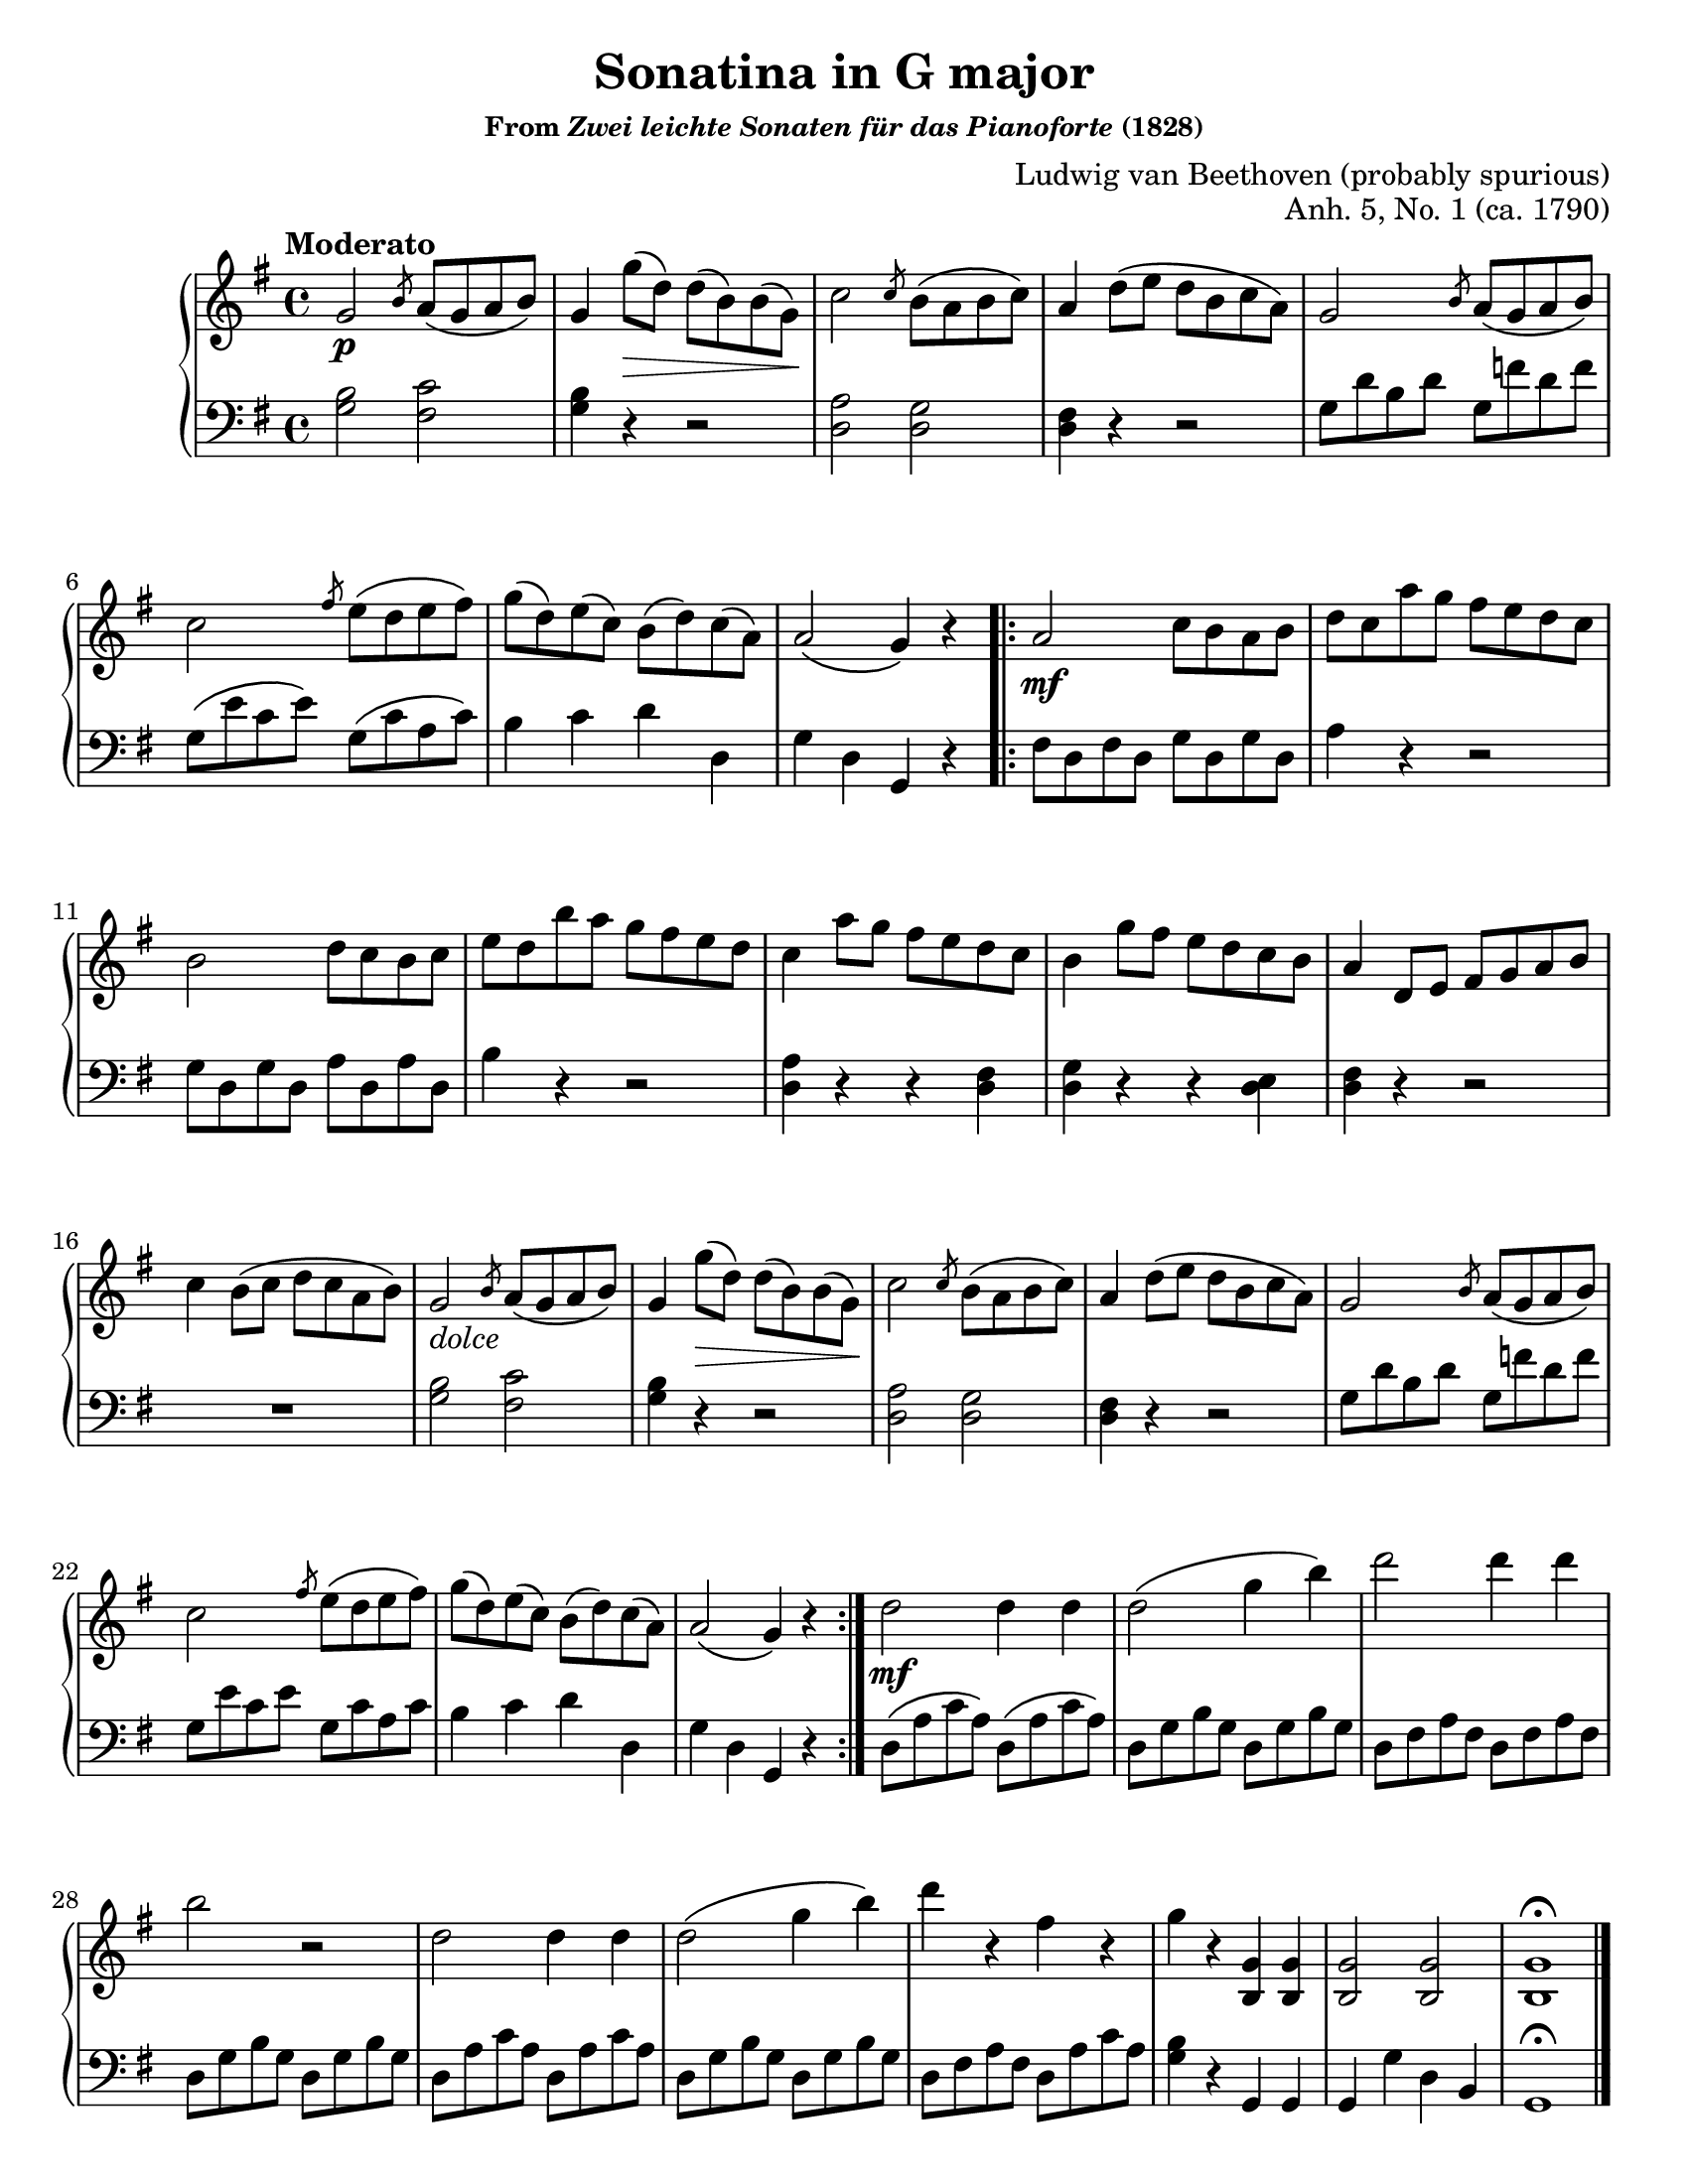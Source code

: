 \version "2.20.0"
\language "english"
\pointAndClickOff

#(set-default-paper-size "letter")
\paper {
  print-page-number = ##f
}

sgr = #(define-music-function (note) (ly:music?) #{ \slashedGrace #note #})

\header {
  title = "Sonatina in G major"
  subsubtitle = \markup { "From" \italic "Zwei leichte Sonaten für das Pianoforte" "(1828)" }
  composer = "Ludwig van Beethoven (probably spurious)"
  opus = "Anh. 5, No. 1 (ca. 1790)"
  tagline = ##f
}

dolce = \markup { \italic "dolce" }

%% Both movements of this sonatina entirely repeat their A sections
%% in the score with no significant differences. For example, the first
%% movement has ABABAC form and is scored as
%%
%%   A |: B A :| C
%%
%% using a simple repeat and entirely duplicating the A section.
%%
%% It seems more natural to me to use alternative endings, i.e.
%%
%%   |: A  [1-2. B :| [3. C ||
%%
%% However, my assumption is that the simpler structure is used
%% simplify the reading for students who would typically be studying
%% this piece. So I am going to stick with the simple repeats.

\score { % Movement 1 ABABAC
  \new PianoStaff <<
    \new Staff = "upper" {
      \clef treble
      \key g \major
      \time 4/4
      \relative c'' {
        \tempo Moderato
        %% A
        g2\p \sgr b8 a\( g a b\) |
        g4 g'8\(\> d\) d\( b\) b\( g\)\! |
        c2 \sgr c8 b\( a b c\) |
        a4 d8\( e d b c a\) |
        g2 \sgr b8 a\( g a b\) |
        c2 \sgr fs8 e\( d e fs\) |
        g\( d\) e\( c\) b\( d\) c\( a\) |
        a2\( g4\) r |

        \repeat volta 2 {
          %% B
          a2\mf c8 b a b |
          d c a' g fs e d c |
          b2 d8 c b c |
          e d b' a g fs e d |
          c4 a'8 g fs e d c |
          b4 g'8 fs e d c b |
          a4 d,8 e fs g a b |
          c4 b8\( c d c a b\) |
          %% A Section again
          g2_\dolce \sgr b8 a\( g a b\) |
          g4 g'8\(\> d\) d\( b\) b\( g\)\! |
          c2 \sgr c8 b\( a b c\) |
          a4 d8\( e d b c a\) |
          g2 \sgr b8 a\( g a b\) |
          c2 \sgr fs8 e\( d e fs\) |
          g\( d\) e\( c\) b\( d\) c\( a\) |
          a2\( g4\) r |
        }

        %% C
        d'2\mf d4 d |
        d2\( g4 b\) |
        d2 d4 d |
        b2 r |
        d,2 d4 d |
        d2\( g4 b\) |
        d r fs, r |
        g r <g, b,> <g b,> |
        <g b,>2 <g b,> |
        <g b,>1\fermata

        \bar "|."
      }
    }

    \new Staff = "lower" {
      \clef bass
      \key g \major
      \time 4/4
      \relative c' {
        %% A
        <b g>2 <c fs,> |
        <b g>4 r r2 |
        <a d,> <g d> |
        <fs d>4 r r2 |
        g8 d' b d g, f' d f |
        g,\( e' c e\) g,\( c a c\) |
        b4 c d d, |
        g d g, r |

        %% B
        fs'8 d fs d g d g d |
        a'4 r r2 |
        g8 d g d a' d, a' d, |
        b'4 r r2 |
        <a d,>4 r r <fs d> |
        <g d> r r <e d> |
        <fs d> r r2 |
        R1 |

        %% A
        <b g>2 <c fs,> |
        <b g>4 r r2 |
        <a d,>2 <g d> |
        <fs d>4 r r2 |
        g8 d' b d g, f' d f |
        g, e' c e g, c a c |
        b4 c d d, |
        g d g, r |

        %% C
        d'8\( a' c a\) d,\( a' c a\) |
        d, g b g d g b g |
        d fs a fs d fs a fs |
        d g b g d g b g |
        d a' c a d, a' c a |
        d, g b g d g b g |
        d fs a fs d a' c a |
        <b g>4 r g, g |
        g g' d b |
        g1\fermata
      }
    }
  >>
}

\pageBreak

MTWO_A_RH = {
  b8\( c d\) |
  g,4 8 \sgr b a g a |
  b4 g8 b c d |
  g,4 8 \sgr a g fs g |
  a4 r8 b c d |
  g,4 8 g a b |
  c4\( e8 g e c\) |
  b4 d8 c a d |
  g,4 r8
}

MTWO_A_LH = {
  % r4 r8 |
  g8 <b d> q fs <c' d> q |
  g <b d> q r4 r8 |
  << % Brief two voice
    {
      r8 <b g> q r <cs g> q |
      r <d fs,> q
    } \\ {
      e,4. e4. |
      d4.
    }
  >>
  r4 r8 |
  g b d g, d' f |
  <e c>4 r8 r4 r8 |
  d, g b d, fs c' |
  <b g>4 r8
}

\score { % Movement 2 AABABAC
  \header {
    piece = "Romanze."
    opus = ##f
  }
  \new PianoStaff <<
    \new Staff = "upper" {
      \clef treble
      \key g \major
      \time 6/8
      \relative c'' {
        \partial 4.
        \repeat volta 2 {
          %% A
          \MTWO_A_RH
        }

        \repeat volta 2 {
          %% B
          \sgr a g fs g |
          a\(\<-. b-. cs-. d-. e-. f\)\!-.
          a4 g8 fs e d |
          cs b a e' cs g |
          fs4 a8 d d d |
          b4 g8 d' d d |
          b4 g8 d' d d |
          b g e fs g e |
          d4 r8 fs e d |
          a'4 r8 a g fs |
          c'4 r8 c b a |
          e'4\fermata\> d8\! c b a |
          g fs e d e fs |
          g a as

          %% A
          \MTWO_A_RH
        }

        %% C
        b8\p c d |
        a4 a8 \grace { a16\( b\) } c8. b16 a8 |
        g4 g8 \sgr a g fs g |
        e fs g a b a |
        a4 d,8 b' c d |
        a4 a8 \grace { a16\( b\) } c8 b a |
        g4. g'4 e8 |
        d4 b8 a4 d8 |
        b4. g'4 e8 |
        d4 b8 c a d |
        g,4 r8 <b g'>4 r8 |
        <g b,>4 r8
      }

      \bar "|."
    }

    \new Staff = "lower" {
      \clef bass
      \key g \major
      \time 6/8
      <<
        \relative c' {
          %% A
          r4 r8
          \MTWO_A_LH

          %% B
          r4 r8 |
          <a fs>2. |
          <b e,> |
          <cs a> |
          <d d,>4 r8 d, e fs |
          g a b d, e fs |
          g a b d, e fs |
          g4 r8 a4 r8 |
          d,4 r8 r4 r8 |
          <d fs a c>4\arpeggio r8 r4 r8 |
          <d fs a c>4\arpeggio r8 r4 r8 |
          <d fs a c>4\arpeggio\fermata r8 r4 r8 |
          R2. |
          R2. |

          %% A
          % r4 r8 collapsed into prior R2.
          \MTWO_A_LH

          %% C
          r4 r8
          <c^\=1( fs,^\=2( d_\=3(>2. |  % slurring individual notes in a chord
          \noBreak
          <b\=1) g\=2) e\=3)>4 r8 r4 r8 |
          c,4. <cs_\=1( g'^\=2(> |
          \noBreak
          <d\=1) fs\=2)>4 r8 r4 r8 |
          d fs c' d, fs c' |
          e, g b c, e g |
          d g b d, fs c' |
          g b d c, e g |
          d g b d, fs c' |
          <b g>4 r8 <d g,>4 r8 |
          <d, g,>4 r8
        }
      >>
    }
  >>
}

